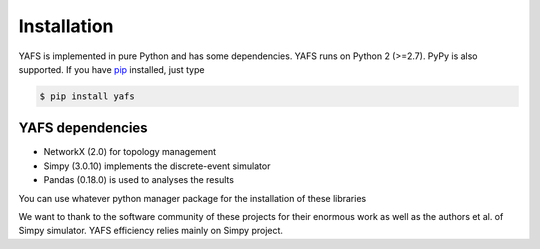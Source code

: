 ============
Installation
============

YAFS is implemented in pure Python and has some dependencies. YAFS runs on Python 2 (>=2.7). PyPy is also supported. If you
have `pip <http://pypi.python.org/pypi/pip>`_ installed, just type

.. code-block:: bash

   $ pip install yafs


YAFS dependencies
=================


* NetworkX (2.0) for topology management
* Simpy (3.0.10) implements the discrete-event simulator
* Pandas (0.18.0) is used to analyses the results

You can use whatever python manager package for the installation of these libraries

We want to thank to the software community of these projects for their enormous work as well as the authors et al. of Simpy simulator. YAFS efficiency relies mainly on Simpy project.